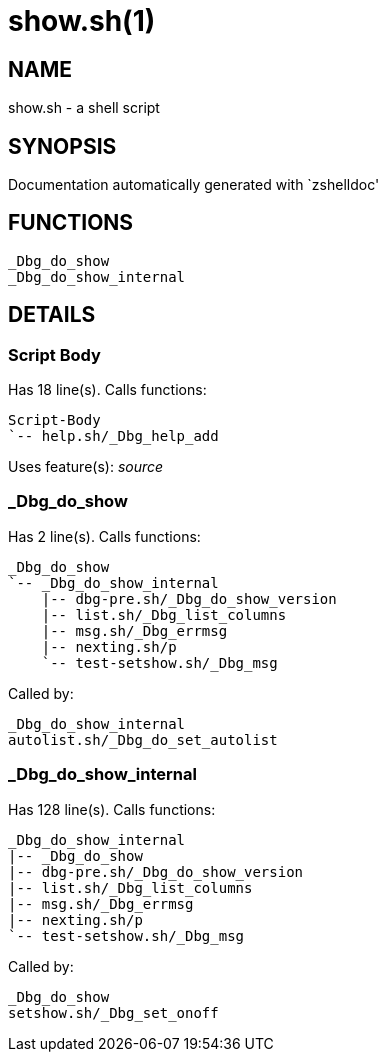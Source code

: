 show.sh(1)
==========
:compat-mode!:

NAME
----
show.sh - a shell script

SYNOPSIS
--------
Documentation automatically generated with `zshelldoc'

FUNCTIONS
---------

 _Dbg_do_show
 _Dbg_do_show_internal

DETAILS
-------

Script Body
~~~~~~~~~~~

Has 18 line(s). Calls functions:

 Script-Body
 `-- help.sh/_Dbg_help_add

Uses feature(s): _source_

_Dbg_do_show
~~~~~~~~~~~~

Has 2 line(s). Calls functions:

 _Dbg_do_show
 `-- _Dbg_do_show_internal
     |-- dbg-pre.sh/_Dbg_do_show_version
     |-- list.sh/_Dbg_list_columns
     |-- msg.sh/_Dbg_errmsg
     |-- nexting.sh/p
     `-- test-setshow.sh/_Dbg_msg

Called by:

 _Dbg_do_show_internal
 autolist.sh/_Dbg_do_set_autolist

_Dbg_do_show_internal
~~~~~~~~~~~~~~~~~~~~~

Has 128 line(s). Calls functions:

 _Dbg_do_show_internal
 |-- _Dbg_do_show
 |-- dbg-pre.sh/_Dbg_do_show_version
 |-- list.sh/_Dbg_list_columns
 |-- msg.sh/_Dbg_errmsg
 |-- nexting.sh/p
 `-- test-setshow.sh/_Dbg_msg

Called by:

 _Dbg_do_show
 setshow.sh/_Dbg_set_onoff

